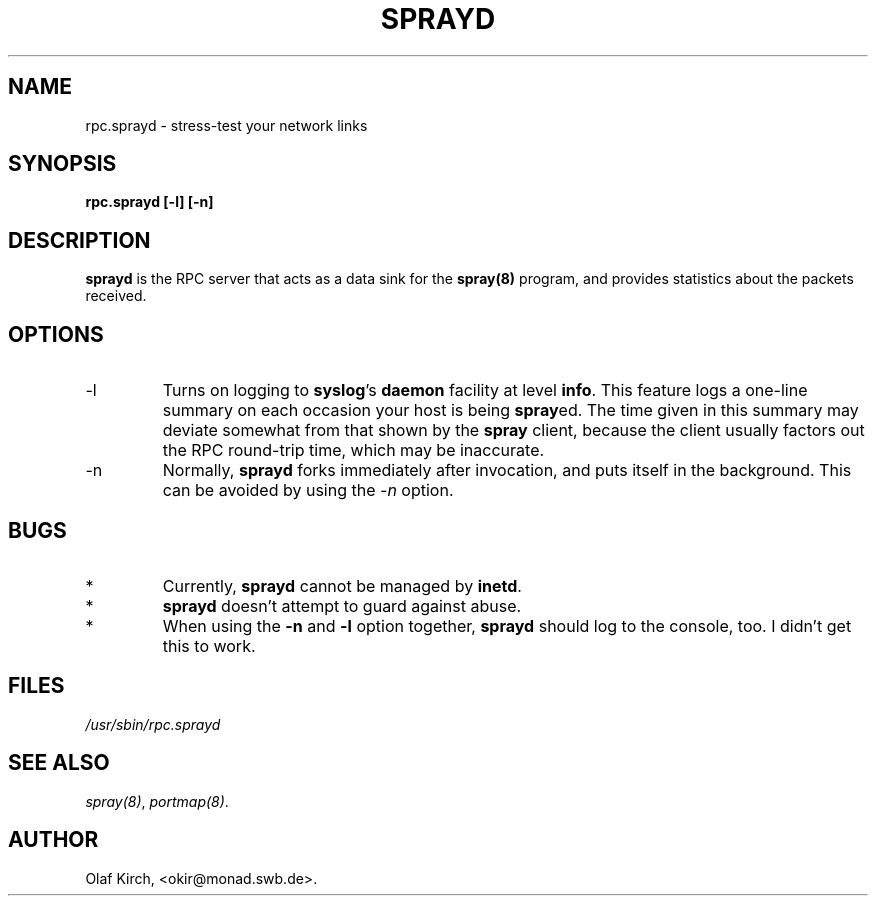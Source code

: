 .TH SPRAYD 8 "30 September 1994" "" ""
.SH NAME
rpc.sprayd \- stress-test your network links
.SH SYNOPSIS
.B "rpc.sprayd [-l] [-n]"
.SH DESCRIPTION
\fBsprayd\fP is the RPC server that acts as a data sink for the
\fBspray(8)\fR program, and provides statistics about the packets
received.
.SH OPTIONS
.P
.IP "\-l"
Turns on logging to \fBsyslog\fP's \fBdaemon\fP facility at level
\fBinfo\fP. This feature logs a one-line summary on each occasion
your host is being \fBspray\fPed. The time given in this summary 
may deviate somewhat from that shown by the \fBspray\fP client, because
the client usually factors out the RPC round-trip time, which may be
inaccurate.
.IP "\-n"
Normally, \fBsprayd\fP forks immediately after invocation, and puts
itself in the background. This can be avoided by using the \fI\-n\fP
option.
.\" When used together with the \fI\-l\fP option, \fBsprayd\fP
.\" will also log to the console. Mostly useful when debugging.
.SH BUGS
.IP *
Currently, \fBsprayd\fP cannot be managed by \fBinetd\fR.
.IP *
\fBsprayd\fP doesn't attempt to guard against abuse.
.IP *
When using the \fB-n\fP and \fB-l\fP option together, \fBsprayd\fP
should log to the console, too. I didn't get this to work.
.SH FILES
.I /usr/sbin/rpc.sprayd
.SH SEE ALSO
.IR spray(8) ,
.IR portmap(8) .
.SH AUTHOR
Olaf Kirch, <okir@monad.swb.de>.
